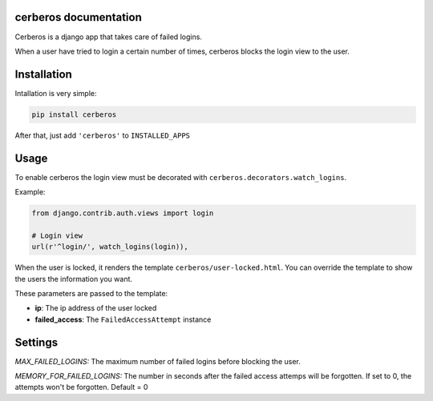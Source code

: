 .. django-users documentation master file, created by
   sphinx-quickstart on Thu Jul 19 12:19:01 2012.
   You can adapt this file completely to your liking, but it should at least
   contain the root `toctree` directive.

cerberos documentation
======================

Cerberos is a django app that takes care of failed logins.

When a user have tried to login a certain number of times, cerberos blocks the login view to the user.

Installation
============

Intallation is very simple:

.. code::

    pip install cerberos

After that, just add ``'cerberos'`` to ``INSTALLED_APPS``

Usage
=====

To enable cerberos the login view must be decorated with ``cerberos.decorators.watch_logins``.

Example:

.. code::

    from django.contrib.auth.views import login

    # Login view
    url(r'^login/', watch_logins(login)),

When the user is locked, it renders the template ``cerberos/user-locked.html``. You can override the template to show the users the information you want.

These parameters are passed to the template:

* **ip**: The ip address of the user locked
* **failed_access**: The ``FailedAccessAttempt`` instance

Settings
========

*MAX_FAILED_LOGINS:* The maximum number of failed logins before blocking the user.

*MEMORY_FOR_FAILED_LOGINS:* The number in seconds after the failed access attemps will be forgotten. If set to 0, the attempts won't be forgotten. Default = 0
